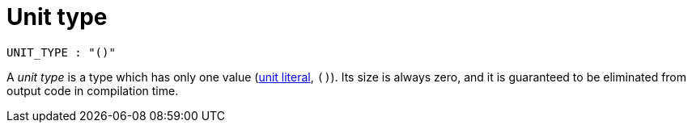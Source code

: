# Unit type

```bnf
UNIT_TYPE : "()"
```

A _unit type_ is a type which has only one value (link:literal-expressions.adoc[unit literal], `()`).
Its size is always zero, and it is guaranteed to be eliminated from output code in compilation time.
